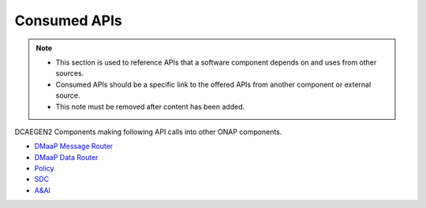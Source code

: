 .. This work is licensed under a Creative Commons Attribution 4.0 International License.
.. http://creativecommons.org/licenses/by/4.0

Consumed APIs
=============

.. note::
   * This section is used to reference APIs that a software component depends on
     and uses from other sources.  
   
   * Consumed APIs should be a specific link to the offered APIs from another component
     or external source.

   * This note must be removed after content has been added.

DCAEGEN2 Components making following API calls into other ONAP components.

* `DMaaP Message Router <https://docs.onap.org/en/latest/submodules/dmaap/messagerouter/messageservice.git/docs/offeredapis/offeredapis.html>`_
* `DMaaP Data Router <https://docs.onap.org/en/latest/submodules/dmaap/datarouter.git/docs/offeredapis.html>`_
* `Policy <https://docs.onap.org/en/latest/submodules/policy/engine.git/docs/platform/offeredapis.html>`_
* `SDC <https://docs.onap.org/en/latest/submodules/sdc.git/docs/offeredapis.html>`_
* `A&AI <https://docs.onap.org/en/latest/submodules/aai/aai-common.git/docs/platform/offeredapis.html>`_